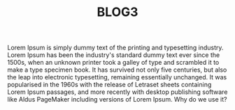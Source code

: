#+TITLE: BLOG3

Lorem Ipsum is simply dummy text of the printing and typesetting industry. Lorem Ipsum has been the industry's standard dummy text ever since the 1500s, when an unknown printer took a galley of type and scrambled it to make a type specimen book. It has survived not only five centuries, but also the leap into electronic typesetting, remaining essentially unchanged. It was popularised in the 1960s with the release of Letraset sheets containing Lorem Ipsum passages, and more recently with desktop publishing software like Aldus PageMaker including versions of Lorem Ipsum.
Why do we use it?

